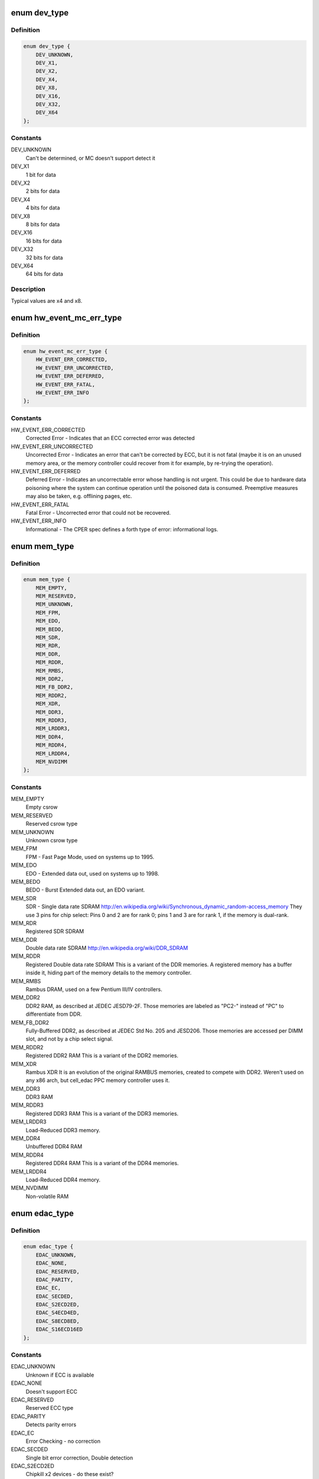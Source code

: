 .. -*- coding: utf-8; mode: rst -*-
.. src-file: include/linux/edac.h

.. _`dev_type`:

enum dev_type
=============

.. c:type:: enum dev_type

    describe the type of memory DRAM chips used at the stick

.. _`dev_type.definition`:

Definition
----------

.. code-block:: c

    enum dev_type {
        DEV_UNKNOWN,
        DEV_X1,
        DEV_X2,
        DEV_X4,
        DEV_X8,
        DEV_X16,
        DEV_X32,
        DEV_X64
    };

.. _`dev_type.constants`:

Constants
---------

DEV_UNKNOWN
    Can't be determined, or MC doesn't support detect it

DEV_X1
    1 bit for data

DEV_X2
    2 bits for data

DEV_X4
    4 bits for data

DEV_X8
    8 bits for data

DEV_X16
    16 bits for data

DEV_X32
    32 bits for data

DEV_X64
    64 bits for data

.. _`dev_type.description`:

Description
-----------

Typical values are x4 and x8.

.. _`hw_event_mc_err_type`:

enum hw_event_mc_err_type
=========================

.. c:type:: enum hw_event_mc_err_type

    type of the detected error

.. _`hw_event_mc_err_type.definition`:

Definition
----------

.. code-block:: c

    enum hw_event_mc_err_type {
        HW_EVENT_ERR_CORRECTED,
        HW_EVENT_ERR_UNCORRECTED,
        HW_EVENT_ERR_DEFERRED,
        HW_EVENT_ERR_FATAL,
        HW_EVENT_ERR_INFO
    };

.. _`hw_event_mc_err_type.constants`:

Constants
---------

HW_EVENT_ERR_CORRECTED
    Corrected Error - Indicates that an ECC
    corrected error was detected

HW_EVENT_ERR_UNCORRECTED
    Uncorrected Error - Indicates an error that
    can't be corrected by ECC, but it is not
    fatal (maybe it is on an unused memory area,
    or the memory controller could recover from
    it for example, by re-trying the operation).

HW_EVENT_ERR_DEFERRED
    Deferred Error - Indicates an uncorrectable
    error whose handling is not urgent. This could
    be due to hardware data poisoning where the
    system can continue operation until the poisoned
    data is consumed. Preemptive measures may also
    be taken, e.g. offlining pages, etc.

HW_EVENT_ERR_FATAL
    Fatal Error - Uncorrected error that could not
    be recovered.

HW_EVENT_ERR_INFO
    Informational - The CPER spec defines a forth
    type of error: informational logs.

.. _`mem_type`:

enum mem_type
=============

.. c:type:: enum mem_type

    memory types. For a more detailed reference, please see http://en.wikipedia.org/wiki/DRAM

.. _`mem_type.definition`:

Definition
----------

.. code-block:: c

    enum mem_type {
        MEM_EMPTY,
        MEM_RESERVED,
        MEM_UNKNOWN,
        MEM_FPM,
        MEM_EDO,
        MEM_BEDO,
        MEM_SDR,
        MEM_RDR,
        MEM_DDR,
        MEM_RDDR,
        MEM_RMBS,
        MEM_DDR2,
        MEM_FB_DDR2,
        MEM_RDDR2,
        MEM_XDR,
        MEM_DDR3,
        MEM_RDDR3,
        MEM_LRDDR3,
        MEM_DDR4,
        MEM_RDDR4,
        MEM_LRDDR4,
        MEM_NVDIMM
    };

.. _`mem_type.constants`:

Constants
---------

MEM_EMPTY
    Empty csrow

MEM_RESERVED
    Reserved csrow type

MEM_UNKNOWN
    Unknown csrow type

MEM_FPM
    FPM - Fast Page Mode, used on systems up to 1995.

MEM_EDO
    EDO - Extended data out, used on systems up to 1998.

MEM_BEDO
    BEDO - Burst Extended data out, an EDO variant.

MEM_SDR
    SDR - Single data rate SDRAM
    http://en.wikipedia.org/wiki/Synchronous_dynamic_random-access_memory
    They use 3 pins for chip select: Pins 0 and 2 are
    for rank 0; pins 1 and 3 are for rank 1, if the memory
    is dual-rank.

MEM_RDR
    Registered SDR SDRAM

MEM_DDR
    Double data rate SDRAM
    http://en.wikipedia.org/wiki/DDR_SDRAM

MEM_RDDR
    Registered Double data rate SDRAM
    This is a variant of the DDR memories.
    A registered memory has a buffer inside it, hiding
    part of the memory details to the memory controller.

MEM_RMBS
    Rambus DRAM, used on a few Pentium III/IV controllers.

MEM_DDR2
    DDR2 RAM, as described at JEDEC JESD79-2F.
    Those memories are labeled as "PC2-" instead of "PC" to
    differentiate from DDR.

MEM_FB_DDR2
    Fully-Buffered DDR2, as described at JEDEC Std No. 205
    and JESD206.
    Those memories are accessed per DIMM slot, and not by
    a chip select signal.

MEM_RDDR2
    Registered DDR2 RAM
    This is a variant of the DDR2 memories.

MEM_XDR
    Rambus XDR
    It is an evolution of the original RAMBUS memories,
    created to compete with DDR2. Weren't used on any
    x86 arch, but cell_edac PPC memory controller uses it.

MEM_DDR3
    DDR3 RAM

MEM_RDDR3
    Registered DDR3 RAM
    This is a variant of the DDR3 memories.

MEM_LRDDR3
    Load-Reduced DDR3 memory.

MEM_DDR4
    Unbuffered DDR4 RAM

MEM_RDDR4
    Registered DDR4 RAM
    This is a variant of the DDR4 memories.

MEM_LRDDR4
    Load-Reduced DDR4 memory.

MEM_NVDIMM
    Non-volatile RAM

.. _`edac_type`:

enum edac_type
==============

.. c:type:: enum edac_type

    type - Error Detection and Correction capabilities and mode

.. _`edac_type.definition`:

Definition
----------

.. code-block:: c

    enum edac_type {
        EDAC_UNKNOWN,
        EDAC_NONE,
        EDAC_RESERVED,
        EDAC_PARITY,
        EDAC_EC,
        EDAC_SECDED,
        EDAC_S2ECD2ED,
        EDAC_S4ECD4ED,
        EDAC_S8ECD8ED,
        EDAC_S16ECD16ED
    };

.. _`edac_type.constants`:

Constants
---------

EDAC_UNKNOWN
    Unknown if ECC is available

EDAC_NONE
    Doesn't support ECC

EDAC_RESERVED
    Reserved ECC type

EDAC_PARITY
    Detects parity errors

EDAC_EC
    Error Checking - no correction

EDAC_SECDED
    Single bit error correction, Double detection

EDAC_S2ECD2ED
    Chipkill x2 devices - do these exist?

EDAC_S4ECD4ED
    Chipkill x4 devices

EDAC_S8ECD8ED
    Chipkill x8 devices

EDAC_S16ECD16ED
    Chipkill x16 devices

.. _`scrub_type`:

enum scrub_type
===============

.. c:type:: enum scrub_type

    scrubbing capabilities

.. _`scrub_type.definition`:

Definition
----------

.. code-block:: c

    enum scrub_type {
        SCRUB_UNKNOWN,
        SCRUB_NONE,
        SCRUB_SW_PROG,
        SCRUB_SW_SRC,
        SCRUB_SW_PROG_SRC,
        SCRUB_SW_TUNABLE,
        SCRUB_HW_PROG,
        SCRUB_HW_SRC,
        SCRUB_HW_PROG_SRC,
        SCRUB_HW_TUNABLE
    };

.. _`scrub_type.constants`:

Constants
---------

SCRUB_UNKNOWN
    Unknown if scrubber is available

SCRUB_NONE
    No scrubber

SCRUB_SW_PROG
    SW progressive (sequential) scrubbing

SCRUB_SW_SRC
    Software scrub only errors

SCRUB_SW_PROG_SRC
    Progressive software scrub from an error

SCRUB_SW_TUNABLE
    Software scrub frequency is tunable

SCRUB_HW_PROG
    HW progressive (sequential) scrubbing

SCRUB_HW_SRC
    Hardware scrub only errors

SCRUB_HW_PROG_SRC
    Progressive hardware scrub from an error

SCRUB_HW_TUNABLE
    Hardware scrub frequency is tunable

.. _`edac_mc_layer_type`:

enum edac_mc_layer_type
=======================

.. c:type:: enum edac_mc_layer_type

    memory controller hierarchy layer

.. _`edac_mc_layer_type.definition`:

Definition
----------

.. code-block:: c

    enum edac_mc_layer_type {
        EDAC_MC_LAYER_BRANCH,
        EDAC_MC_LAYER_CHANNEL,
        EDAC_MC_LAYER_SLOT,
        EDAC_MC_LAYER_CHIP_SELECT,
        EDAC_MC_LAYER_ALL_MEM
    };

.. _`edac_mc_layer_type.constants`:

Constants
---------

EDAC_MC_LAYER_BRANCH
    memory layer is named "branch"

EDAC_MC_LAYER_CHANNEL
    memory layer is named "channel"

EDAC_MC_LAYER_SLOT
    memory layer is named "slot"

EDAC_MC_LAYER_CHIP_SELECT
    memory layer is named "chip select"

EDAC_MC_LAYER_ALL_MEM
    memory layout is unknown. All memory is mapped
    as a single memory area. This is used when
    retrieving errors from a firmware driven driver.

.. _`edac_mc_layer_type.description`:

Description
-----------

This enum is used by the drivers to tell edac_mc_sysfs what name should
be used when describing a memory stick location.

.. _`edac_mc_layer`:

struct edac_mc_layer
====================

.. c:type:: struct edac_mc_layer

    describes the memory controller hierarchy

.. _`edac_mc_layer.definition`:

Definition
----------

.. code-block:: c

    struct edac_mc_layer {
        enum edac_mc_layer_type type;
        unsigned size;
        bool is_virt_csrow;
    }

.. _`edac_mc_layer.members`:

Members
-------

type
    layer type

size
    number of components per layer. For example,
    if the channel layer has two channels, size = 2

is_virt_csrow
    This layer is part of the "csrow" when old API
    compatibility mode is enabled. Otherwise, it is
    a channel

.. _`edac_dimm_off`:

EDAC_DIMM_OFF
=============

.. c:function::  EDAC_DIMM_OFF( layers,  nlayers,  layer0,  layer1,  layer2)

    Macro responsible to get a pointer offset inside a pointer array for the element given by [layer0,layer1,layer2] position

    :param layers:
        a struct edac_mc_layer array, describing how many elements
        were allocated for each layer
    :type layers: 

    :param nlayers:
        Number of layers at the \ ``layers``\  array
    :type nlayers: 

    :param layer0:
        layer0 position
    :type layer0: 

    :param layer1:
        layer1 position. Unused if n_layers < 2
    :type layer1: 

    :param layer2:
        layer2 position. Unused if n_layers < 3
    :type layer2: 

.. _`edac_dimm_off.description`:

Description
-----------

For 1 layer, this macro returns "var[layer0] - var";

For 2 layers, this macro is similar to allocate a bi-dimensional array
and to return "var[layer0][layer1] - var";

For 3 layers, this macro is similar to allocate a tri-dimensional array
and to return "var[layer0][layer1][layer2] - var".

A loop could be used here to make it more generic, but, as we only have
3 layers, this is a little faster.

By design, layers can never be 0 or more than 3. If that ever happens,
a NULL is returned, causing an OOPS during the memory allocation routine,
with would point to the developer that he's doing something wrong.

.. _`edac_dimm_ptr`:

EDAC_DIMM_PTR
=============

.. c:function::  EDAC_DIMM_PTR( layers,  var,  nlayers,  layer0,  layer1,  layer2)

    Macro responsible to get a pointer inside a pointer array for the element given by [layer0,layer1,layer2] position

    :param layers:
        a struct edac_mc_layer array, describing how many elements
        were allocated for each layer
    :type layers: 

    :param var:
        name of the var where we want to get the pointer
        (like mci->dimms)
    :type var: 

    :param nlayers:
        Number of layers at the \ ``layers``\  array
    :type nlayers: 

    :param layer0:
        layer0 position
    :type layer0: 

    :param layer1:
        layer1 position. Unused if n_layers < 2
    :type layer1: 

    :param layer2:
        layer2 position. Unused if n_layers < 3
    :type layer2: 

.. _`edac_dimm_ptr.description`:

Description
-----------

For 1 layer, this macro returns "var[layer0]";

For 2 layers, this macro is similar to allocate a bi-dimensional array
and to return "var[layer0][layer1]";

For 3 layers, this macro is similar to allocate a tri-dimensional array
and to return "var[layer0][layer1][layer2]";

.. _`rank_info`:

struct rank_info
================

.. c:type:: struct rank_info

    contains the information for one DIMM rank

.. _`rank_info.definition`:

Definition
----------

.. code-block:: c

    struct rank_info {
        int chan_idx;
        struct csrow_info *csrow;
        struct dimm_info *dimm;
        u32 ce_count;
    }

.. _`rank_info.members`:

Members
-------

chan_idx
    channel number where the rank is (typically, 0 or 1)

csrow
    A pointer to the chip select row structure (the parent
    structure). The location of the rank is given by
    the (csrow->csrow_idx, chan_idx) vector.

dimm
    A pointer to the DIMM structure, where the DIMM label
    information is stored.

ce_count
    number of correctable errors for this rank

.. _`rank_info.description`:

Description
-----------

FIXME: Currently, the EDAC core model will assume one DIMM per rank.
       This is a bad assumption, but it makes this patch easier. Later
       patches in this series will fix this issue.

.. _`edac_raw_error_desc`:

struct edac_raw_error_desc
==========================

.. c:type:: struct edac_raw_error_desc

    Raw error report structure

.. _`edac_raw_error_desc.definition`:

Definition
----------

.. code-block:: c

    struct edac_raw_error_desc {
        char location[LOCATION_SIZE];
        char label[(EDAC_MC_LABEL_LEN + 1 + sizeof(OTHER_LABEL)) * EDAC_MAX_LABELS];
        long grain;
        u16 error_count;
        int top_layer;
        int mid_layer;
        int low_layer;
        unsigned long page_frame_number;
        unsigned long offset_in_page;
        unsigned long syndrome;
        const char *msg;
        const char *other_detail;
        bool enable_per_layer_report;
    }

.. _`edac_raw_error_desc.members`:

Members
-------

location
    location of the error

label
    label of the affected DIMM(s)

grain
    minimum granularity for an error report, in bytes

error_count
    number of errors of the same type

top_layer
    top layer of the error (layer[0])

mid_layer
    middle layer of the error (layer[1])

low_layer
    low layer of the error (layer[2])

page_frame_number
    page where the error happened

offset_in_page
    page offset

syndrome
    syndrome of the error (or 0 if unknown or if
    the syndrome is not applicable)

msg
    error message

other_detail
    other driver-specific detail about the error

enable_per_layer_report
    if false, the error affects all layers
    (typically, a memory controller error)

.. This file was automatic generated / don't edit.


